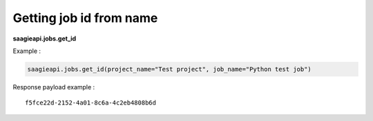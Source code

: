 Getting job id from name
------

**saagieapi.jobs.get_id**


Example :

.. code:: python

   saagieapi.jobs.get_id(project_name="Test project", job_name="Python test job")

Response payload example :

::

   f5fce22d-2152-4a01-8c6a-4c2eb4808b6d